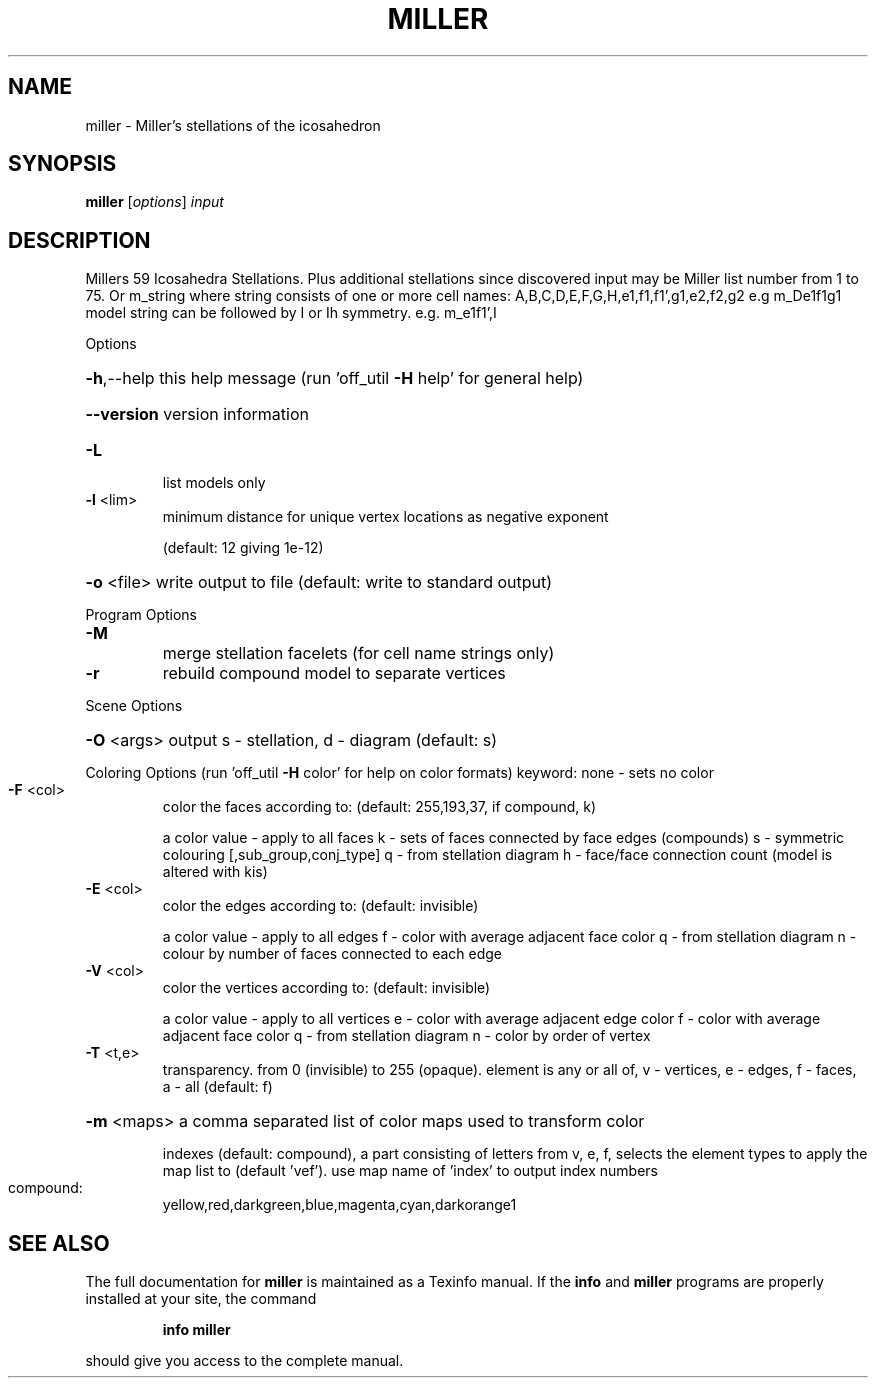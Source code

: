 .\" DO NOT MODIFY THIS FILE!  It was generated by help2man
.TH MILLER  "1" " " "miller: Antiprism 0.32 - http://www.antiprism.com" "User Commands"
.SH NAME
miller - Miller's stellations of the icosahedron
.SH SYNOPSIS
.B miller
[\fI\,options\/\fR] \fI\,input\/\fR
.SH DESCRIPTION
Millers 59 Icosahedra Stellations. Plus additional stellations since discovered
input may be Miller list number from 1 to 75. Or m_string where string consists
of one or more cell names: A,B,C,D,E,F,G,H,e1,f1,f1',g1,e2,f2,g2  e.g m_De1f1g1
model string can be followed by I or Ih symmetry. e.g. m_e1f1',I
.PP
Options
.HP
\fB\-h\fR,\-\-help this help message (run 'off_util \fB\-H\fR help' for general help)
.HP
\fB\-\-version\fR version information
.TP
\fB\-L\fR
list models only
.TP
\fB\-l\fR <lim>
minimum distance for unique vertex locations as negative exponent
.IP
(default: 12 giving 1e\-12)
.HP
\fB\-o\fR <file> write output to file (default: write to standard output)
.PP
Program Options
.TP
\fB\-M\fR
merge stellation facelets (for cell name strings only)
.TP
\fB\-r\fR
rebuild compound model to separate vertices
.PP
Scene Options
.HP
\fB\-O\fR <args> output s \- stellation, d \- diagram (default: s)
.PP
Coloring Options (run 'off_util \fB\-H\fR color' for help on color formats)
keyword: none \- sets no color
.TP
\fB\-F\fR <col>
color the faces according to: (default: 255,193,37, if compound, k)
.IP
a color value \- apply to all faces
k \- sets of faces connected by face edges (compounds)
s \- symmetric colouring [,sub_group,conj_type]
q \- from stellation diagram
h \- face/face connection count (model is altered with kis)
.TP
\fB\-E\fR <col>
color the edges according to: (default: invisible)
.IP
a color value \- apply to all edges
f \- color with average adjacent face color
q \- from stellation diagram
n \- colour by number of faces connected to each edge
.TP
\fB\-V\fR <col>
color the vertices according to: (default: invisible)
.IP
a color value \- apply to all vertices
e \- color with average adjacent edge color
f \- color with average adjacent face color
q \- from stellation diagram
n \- color by order of vertex
.TP
\fB\-T\fR <t,e>
transparency. from 0 (invisible) to 255 (opaque). element is any
or all of, v \- vertices, e \- edges, f \- faces, a \- all (default: f)
.HP
\fB\-m\fR <maps> a comma separated list of color maps used to transform color
.IP
indexes (default: compound), a part consisting of letters from
v, e, f, selects the element types to apply the map list to
(default 'vef'). use map name of 'index' to output index numbers
.TP
compound:
yellow,red,darkgreen,blue,magenta,cyan,darkorange1
.SH "SEE ALSO"
The full documentation for
.B miller
is maintained as a Texinfo manual.  If the
.B info
and
.B miller
programs are properly installed at your site, the command
.IP
.B info miller
.PP
should give you access to the complete manual.
